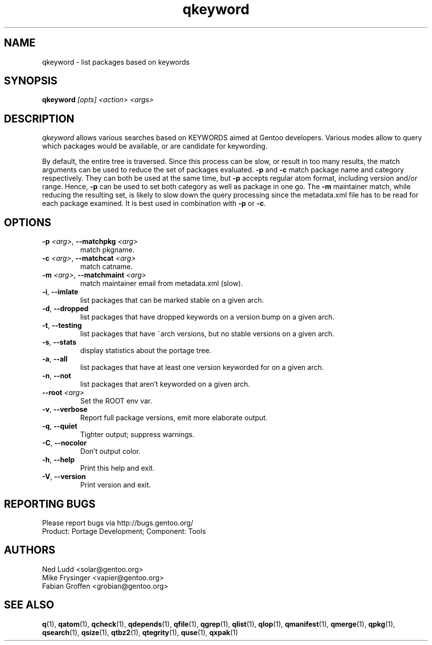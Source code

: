 .\" generated by mkman.py, please do NOT edit!
.TH qkeyword "1" "Jul 2019" "Gentoo Foundation" "qkeyword"
.SH NAME
qkeyword \- list packages based on keywords
.SH SYNOPSIS
.B qkeyword
\fI[opts] <action> <args>\fR
.SH DESCRIPTION
\fIqkeyword\fR allows various searches based on KEYWORDS aimed at Gentoo
developers.  Various modes allow to query which packages would be
available, or are candidate for keywording.
.P
By default, the entire tree is traversed.  Since this process can be
slow, or result in too many results, the match arguments can be used to
reduce the set of packages evaluated.  \fB-p\fR and \fB-c\fR match
package name and category respectively.  They can both be used at the
same time, but \fB-p\fR accepts regular atom format, including version
and/or range.  Hence, \fB-p\fR can be used to set both category as well
as package in one go.  The \fB-m\fR maintainer match, while reducing the
resulting set, is likely to slow down the query processing since the
metadata.xml file has to be read for each package examined.  It is best
used in combination with \fB-p\fR or \fB-c\fR.
.SH OPTIONS
.TP
\fB\-p\fR \fI<arg>\fR, \fB\-\-matchpkg\fR \fI<arg>\fR
match pkgname.
.TP
\fB\-c\fR \fI<arg>\fR, \fB\-\-matchcat\fR \fI<arg>\fR
match catname.
.TP
\fB\-m\fR \fI<arg>\fR, \fB\-\-matchmaint\fR \fI<arg>\fR
match maintainer email from metadata.xml (slow).
.TP
\fB\-i\fR, \fB\-\-imlate\fR
list packages that can be marked stable on a given arch.
.TP
\fB\-d\fR, \fB\-\-dropped\fR
list packages that have dropped keywords on a version bump on a given arch.
.TP
\fB\-t\fR, \fB\-\-testing\fR
list packages that have ~arch versions, but no stable versions on a given arch.
.TP
\fB\-s\fR, \fB\-\-stats\fR
display statistics about the portage tree.
.TP
\fB\-a\fR, \fB\-\-all\fR
list packages that have at least one version keyworded for on a given arch.
.TP
\fB\-n\fR, \fB\-\-not\fR
list packages that aren't keyworded on a given arch.
.TP
\fB\-\-root\fR \fI<arg>\fR
Set the ROOT env var.
.TP
\fB\-v\fR, \fB\-\-verbose\fR
Report full package versions, emit more elaborate output.
.TP
\fB\-q\fR, \fB\-\-quiet\fR
Tighter output; suppress warnings.
.TP
\fB\-C\fR, \fB\-\-nocolor\fR
Don't output color.
.TP
\fB\-h\fR, \fB\-\-help\fR
Print this help and exit.
.TP
\fB\-V\fR, \fB\-\-version\fR
Print version and exit.

.SH "REPORTING BUGS"
Please report bugs via http://bugs.gentoo.org/
.br
Product: Portage Development; Component: Tools
.SH AUTHORS
.nf
Ned Ludd <solar@gentoo.org>
Mike Frysinger <vapier@gentoo.org>
Fabian Groffen <grobian@gentoo.org>
.fi
.SH "SEE ALSO"
.BR q (1),
.BR qatom (1),
.BR qcheck (1),
.BR qdepends (1),
.BR qfile (1),
.BR qgrep (1),
.BR qlist (1),
.BR qlop (1),
.BR qmanifest (1),
.BR qmerge (1),
.BR qpkg (1),
.BR qsearch (1),
.BR qsize (1),
.BR qtbz2 (1),
.BR qtegrity (1),
.BR quse (1),
.BR qxpak (1)
